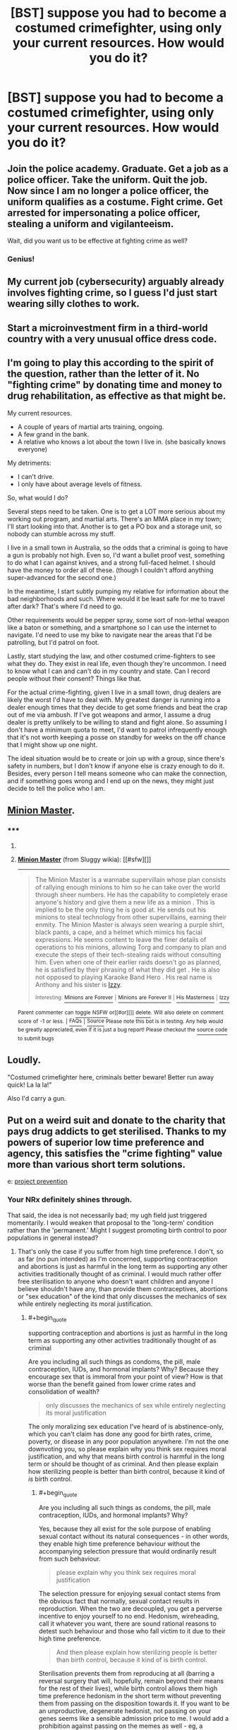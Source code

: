 #+TITLE: [BST] suppose you had to become a costumed crimefighter, using only your current resources. How would you do it?

* [BST] suppose you had to become a costumed crimefighter, using only your current resources. How would you do it?
:PROPERTIES:
:Author: MugaSofer
:Score: 2
:DateUnix: 1444308080.0
:END:

** Join the police academy. Graduate. Get a job as a police officer. Take the uniform. Quit the job. Now since I am no longer a police officer, the uniform qualifies as a costume. Fight crime. Get arrested for impersonating a police officer, stealing a uniform and vigilanteeism.

Wait, did you want us to be effective at fighting crime as well?
:PROPERTIES:
:Author: GrecklePrime
:Score: 24
:DateUnix: 1444308371.0
:END:

*** Genius!
:PROPERTIES:
:Author: MugaSofer
:Score: 2
:DateUnix: 1444309013.0
:END:


** My current job (cybersecurity) arguably already involves fighting crime, so I guess I'd just start wearing silly clothes to work.
:PROPERTIES:
:Author: Uncaffeinated
:Score: 16
:DateUnix: 1444312785.0
:END:


** Start a microinvestment firm in a third-world country with a very unusual office dress code.
:PROPERTIES:
:Score: 7
:DateUnix: 1444308543.0
:END:


** I'm going to play this according to the spirit of the question, rather than the letter of it. No "fighting crime" by donating time and money to drug rehabilitation, as effective as that might be.

My current resources.

- A couple of years of martial arts training, ongoing.
- A few grand in the bank.
- A relative who knows a lot about the town I live in. (she basically knows everyone)

My detriments:

- I can't drive.
- I only have about average levels of fitness.

So, what would I do?

Several steps need to be taken. One is to get a LOT more serious about my working out program, and martial arts. There's an MMA place in my town; I'll start looking into that. Another is to get a PO box and a storage unit, so nobody can stumble across my stuff.

I live in a small town in Australia, so the odds that a criminal is going to have a gun is probably not high. Even so, I'd want a bullet proof vest, something to do what I can against knives, and a strong full-faced helmet. I should have the money to order all of these. (though I couldn't afford anything super-advanced for the second one.)

In the meantime, I start subtly pumping my relative for information about the bad neighborhoods and such. Where would it be least safe for me to travel after dark? That's where I'd need to go.

Other requirements would be pepper spray, some sort of non-lethal weapon like a baton or something, and a smartphone so I can use the internet to navigate. I'd need to use my bike to navigate near the areas that I'd be patrolling, but I'd patrol on foot.

Lastly, start studying the law, and other costumed crime-fighters to see what they do. They exist in real life, even though they're uncommon. I need to know what I can and can't do in my country and state. Can I record people without their consent? Things like that.

For the actual crime-fighting, given I live in a small town, drug dealers are likely the worst I'd have to deal with. My greatest danger is running into a dealer enough times that they decide to get some friends and beat the crap out of me via ambush. If I've got weapons and armor, I assume a drug dealer is pretty unlikely to be willing to stand and fight alone. So assuming I don't have a minimum quota to meet, I'd want to patrol infrequently enough that it's not worth keeping a posse on standby for weeks on the off chance that I might show up one night.

The ideal situation would be to create or join up with a group, since there's safety in numbers, but I don't know if anyone else is crazy enough to do it. Besides, every person I tell means someone who can make the connection, and if something goes wrong and I end up on the news, they might just decide to tell the police who I am.
:PROPERTIES:
:Author: Salivanth
:Score: 3
:DateUnix: 1444559137.0
:END:


** [[http://sluggy.wikia.com/wiki/Minion_Master][Minion Master]].
:PROPERTIES:
:Author: ArgentStonecutter
:Score: 2
:DateUnix: 1444309359.0
:END:

*** ***** 
      :PROPERTIES:
      :CUSTOM_ID: section
      :END:
****** 
       :PROPERTIES:
       :CUSTOM_ID: section-1
       :END:
**** 
     :PROPERTIES:
     :CUSTOM_ID: section-2
     :END:
[[https://sluggy.wikia.com/wiki/Minion%20Master][*Minion Master*]] (from Sluggy wikia): [[#sfw][]]

--------------

#+begin_quote
  The Minion Master is a wannabe supervillain whose plan consists of rallying enough minions to him so he can take over the world through sheer numbers. He has the capability to completely erase anyone's history and give them a new life as a minion . This is implied to be the only thing he is good at. He sends out his minions to steal technology from other supervillains, earning their enmity. The Minion Master is always seen wearing a purple shirt, black pants, a cape, and a helmet which mimics his facial expressions. He seems content to leave the finer details of operations to his minions, allowing Torg and company to plan and execute the steps of their tech-stealing raids without consulting him. Even when one of their earlier raids doesn't go as planned, he is satisfied by their phrasing of what they did get . He is also not opposed to playing Karaoke Band Hero . His real name is Anthony and his sister is [[https://sluggy.wikia.com/wiki/Izzy][Izzy]].

  ^{Interesting:} [[https://sluggy.wikia.com/wiki/Minions%20are%20Forever][^{Minions} ^{are} ^{Forever}]] ^{|} [[https://sluggy.wikia.com/wiki/Minions%20are%20Forever%20II][^{Minions} ^{are} ^{Forever} ^{II}]] ^{|} [[https://sluggy.wikia.com/wiki/His%20Masterness][^{His} ^{Masterness}]] ^{|} [[https://sluggy.wikia.com/wiki/Izzy][^{Izzy}]]
#+end_quote

^{Parent} ^{commenter} ^{can} [[http://www.reddit.com/message/compose?to=autowikiabot&subject=AutoWikibot%20NSFW%20toggle&message=%2Btoggle-nsfw+cvsf1au][^{toggle} ^{NSFW}]] ^{or[[#or][]]} [[http://www.reddit.com/message/compose?to=autowikiabot&subject=AutoWikibot%20Deletion&message=%2Bdelete+cvsf1au][^{delete}]]^{.} ^{Will} ^{also} ^{delete} ^{on} ^{comment} ^{score} ^{of} ^{-1} ^{or} ^{less.} ^{|} [[http://www.reddit.com/r/autowikiabot/wiki/index][^{FAQs}]] ^{|} [[https://github.com/Timidger/autowikiabot-py][^{Source}]] ^{Please note this bot is in testing. Any help would be greatly appreciated, even if it is just a bug report! Please checkout the} [[https://github.com/Timidger/autowikiabot-py][^{source} ^{code}]] ^{to submit bugs}
:PROPERTIES:
:Author: autowikiabot
:Score: 1
:DateUnix: 1444309367.0
:END:


** Loudly.

"Costumed crimefighter here, criminals better beware! Better run away quick! La la la!"

Also I'd carry a gun.
:PROPERTIES:
:Score: 2
:DateUnix: 1444353062.0
:END:


** Put on a weird suit and donate to the charity that pays drug addicts to get sterilised. Thanks to my powers of superior low time preference and agency, this satisfies the "crime fighting" value more than various short term solutions.

e: [[http://projectprevention.org/][project prevention]]
:PROPERTIES:
:Author: BadGoyWithAGun
:Score: 3
:DateUnix: 1444314160.0
:END:

*** Your NRx definitely shines through.

That said, the idea is not necessarily bad; my ugh field just triggered momentarily. I would weaken that proposal to the 'long-term' condition rather than the 'permanent.' Might I suggest promoting birth control to poor populations in general instead?
:PROPERTIES:
:Author: Transfuturist
:Score: 1
:DateUnix: 1444346284.0
:END:

**** That's only the case if you suffer from high time preference. I don't, so as far (no pun intended) as I'm concerned, supporting contraception and abortions is just as harmful in the long term as supporting any other activities traditionally thought of as criminal. I would much rather offer free sterilisation to anyone who doesn't want children and anyone I believe shouldn't have any, than provide them contraceptives, abortions or "sex education" of the kind that only discusses the mechanics of sex while entirely neglecting its moral justification.
:PROPERTIES:
:Author: BadGoyWithAGun
:Score: 1
:DateUnix: 1444388177.0
:END:

***** #+begin_quote
  supporting contraception and abortions is just as harmful in the long term as supporting any other activities traditionally thought of as criminal
#+end_quote

Are you including all such things as condoms, the pill, male contraception, IUDs, and hormonal implants? Why? Because they encourage sex that is immoral from your point of view? How is that worse than the benefit gained from lower crime rates and consolidation of wealth?

#+begin_quote
  only discusses the mechanics of sex while entirely neglecting its moral justification
#+end_quote

The only moralizing sex education I've heard of is abstinence-only, which you can't claim has done any good for birth rates, crime, poverty, or disease in any poor population anywhere. I'm not the one downvoting you, so please explain why you think sex requires moral justification, and why that means birth control is harmful in the long term or should be thought of as criminal. And then please explain how sterilizing people is better than birth control, because it kind of /is/ birth control.
:PROPERTIES:
:Author: Transfuturist
:Score: 1
:DateUnix: 1444407126.0
:END:

****** #+begin_quote
  Are you including all such things as condoms, the pill, male contraception, IUDs, and hormonal implants? Why?
#+end_quote

Yes, because they all exist for the sole purpose of enabling sexual contact without its natural consequences - in other words, they enable high time preference behaviour without the accompanying selection pressure that would ordinarily result from such behaviour.

#+begin_quote
  please explain why you think sex requires moral justification
#+end_quote

The selection pressure for enjoying sexual contact stems from the obvious fact that normally, sexual contact results in reproduction. When the two are decoupled, you get a perverse incentive to enjoy yourself to no end. Hedonism, wireheading, call it whatever you want, there are sound rational reasons to detest such behaviour and those who fall victim to it due to their high time preference.

#+begin_quote
  And then please explain how sterilizing people is better than birth control, because it kind of is birth control.
#+end_quote

Sterilisation prevents them from reproducing at all (barring a reversal surgery that will, hopefully, remain beyond their means for the rest of their lives), while birth control allows them high time preference hedonism in the short term without preventing them from passing on the disposition towards it. If you want to be an unproductive, degenerate hedonist, not passing on your genes seems like a sensible admission price to me. I would add a prohibition against passing on the memes as well - eg, a sodomite agitation and propaganda ban such as currently exists in Russia - but that's a different topic.
:PROPERTIES:
:Author: BadGoyWithAGun
:Score: -1
:DateUnix: 1444413199.0
:END:


** Put on a weird hat and go fight people.
:PROPERTIES:
:Score: 0
:DateUnix: 1444325500.0
:END:
